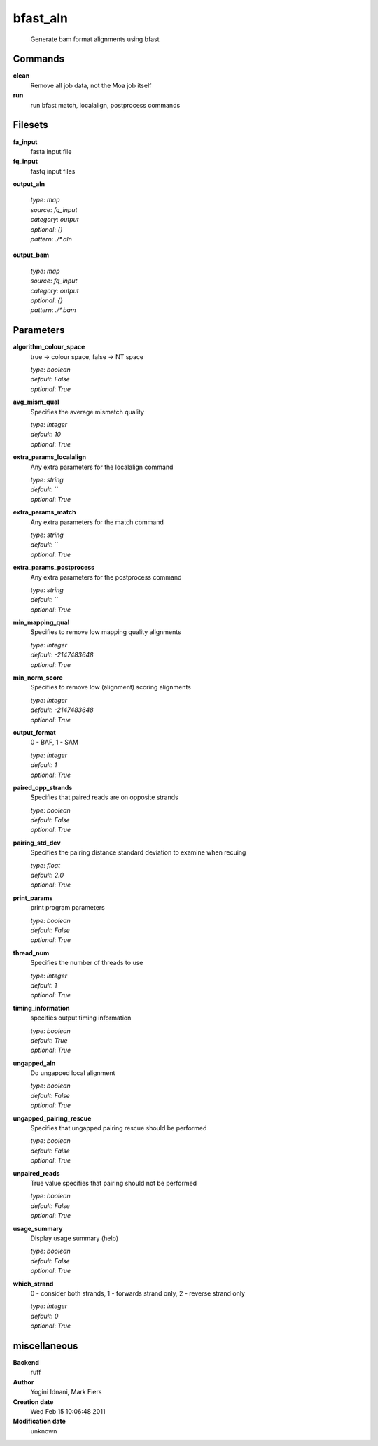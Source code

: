 bfast_aln
------------------------------------------------




    Generate bam format alignments using bfast



Commands
~~~~~~~~

**clean**
  Remove all job data, not the Moa job itself
  
  
**run**
  run bfast match, localalign, postprocess commands
  
  

Filesets
~~~~~~~~


**fa_input**
  fasta input file





**fq_input**
  fastq input files





**output_aln**
  


  | *type*: `map`
  | *source*: `fq_input`
  | *category*: `output`
  | *optional*: `{}`
  | *pattern*: `./*.aln`




**output_bam**
  


  | *type*: `map`
  | *source*: `fq_input`
  | *category*: `output`
  | *optional*: `{}`
  | *pattern*: `./*.bam`





Parameters
~~~~~~~~~~



**algorithm_colour_space**
  true -> colour space, false -> NT space

  | *type*: `boolean`
  | *default*: `False`
  | *optional*: `True`



**avg_mism_qual**
  Specifies the average mismatch quality

  | *type*: `integer`
  | *default*: `10`
  | *optional*: `True`



**extra_params_localalign**
  Any extra parameters for the localalign command

  | *type*: `string`
  | *default*: ``
  | *optional*: `True`



**extra_params_match**
  Any extra parameters for the match command

  | *type*: `string`
  | *default*: ``
  | *optional*: `True`



**extra_params_postprocess**
  Any extra parameters for the postprocess command

  | *type*: `string`
  | *default*: ``
  | *optional*: `True`



**min_mapping_qual**
  Specifies to remove low mapping quality alignments

  | *type*: `integer`
  | *default*: `-2147483648`
  | *optional*: `True`



**min_norm_score**
  Specifies to remove low (alignment) scoring alignments

  | *type*: `integer`
  | *default*: `-2147483648`
  | *optional*: `True`



**output_format**
  0 - BAF, 1 - SAM

  | *type*: `integer`
  | *default*: `1`
  | *optional*: `True`



**paired_opp_strands**
  Specifies that paired reads are on opposite strands

  | *type*: `boolean`
  | *default*: `False`
  | *optional*: `True`



**pairing_std_dev**
  Specifies the pairing distance standard deviation to examine when recuing

  | *type*: `float`
  | *default*: `2.0`
  | *optional*: `True`



**print_params**
  print program parameters

  | *type*: `boolean`
  | *default*: `False`
  | *optional*: `True`



**thread_num**
  Specifies the number of threads to use

  | *type*: `integer`
  | *default*: `1`
  | *optional*: `True`



**timing_information**
  specifies output timing information

  | *type*: `boolean`
  | *default*: `True`
  | *optional*: `True`



**ungapped_aln**
  Do ungapped local alignment

  | *type*: `boolean`
  | *default*: `False`
  | *optional*: `True`



**ungapped_pairing_rescue**
  Specifies that ungapped pairing rescue should be performed

  | *type*: `boolean`
  | *default*: `False`
  | *optional*: `True`



**unpaired_reads**
  True value specifies that pairing should not be performed

  | *type*: `boolean`
  | *default*: `False`
  | *optional*: `True`



**usage_summary**
  Display usage summary (help)

  | *type*: `boolean`
  | *default*: `False`
  | *optional*: `True`



**which_strand**
  0 - consider both strands, 1 - forwards strand only, 2 - reverse strand only

  | *type*: `integer`
  | *default*: `0`
  | *optional*: `True`



miscellaneous
~~~~~~~~~~~~~

**Backend**
  ruff
**Author**
  Yogini Idnani, Mark Fiers
**Creation date**
  Wed Feb 15 10:06:48 2011
**Modification date**
  unknown
